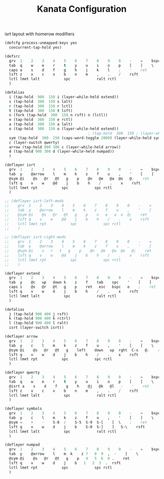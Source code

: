 #+TITLE: Kanata Configuration
#+PROPERTY: header-args :tangle config.kbd :comments both
#+OPTIONS: toc:2 num:nil

isrt layout with homerow modifiers
#+begin_src lisp
  (defcfg process-unmapped-keys yes
    concurrent-tap-hold yes)

  (defsrc
  	grv  1    2    3    4    5    6    7    8    9    0    -    =    bspc
  	tab  q    w    e    r    t    y    u    i    o    p    [    ]    \
  	caps a    s    d    f    g    h    j    k    l    ;    '    ret
  	lsft z    x    c    v    b    n    m    ,    .    /    rsft
  	lctl lmet lalt           spc            ralt rctl
  	)

  (defalias
  	i (tap-hold  900  150 i (layer-while-held extend))  
    s (tap-hold  300  150 s lalt)
    r (tap-hold  300  150 r lctl)
    t (tap-hold  300  150 t lsft)
    n (fork (tap-hold  300  150 n rsft) n (lctl))
    e (tap-hold  300  150 e rctl)
    a (tap-hold  300  150 a lalt)
    o (tap-hold  300  150 o (layer-while-held extend))
  										; (tap-hold  300  150 ; (layer-while-held symbols))
    sym (tap-hold  300  150 (caps-word-toggle 2000) (layer-while-held symbols))
    c (layer-switch qwerty)
    arrow (tap-hold 900 300 c (layer-while-held arrow))
    d (tap-hold 900 300 d (layer-while-held numpad))
    )

  (deflayer isrt
  	grv  1    2    3    4    5    6    7    8    9    0    -    =    bspc
  	tab  y    @arrow    l    m    k    z    f    u    ,    '    [    ]    \
  	@sym @i    @s   @r   @t   g    p    @n   @e   @a  @o   @;    ret
  	lsft q    v    w    @d    j    b    h    /    .    x    rsft
  	lctl lmet rpt           spc            spc rctl
  	)

  ;; (deflayer isrt-left-mods
  ;; 	grv  1    2    3    4    5    6    7    8    9    0    -    =    bspc
  ;; 	tab  y    @arrow    l    m    k    z    f    u    ,    '    [    ]    \
  ;; 	@sym @i    @s   @r   @t   g    p    n   e   a  o  @;    ret
  ;; 	lsft q    v    w    @d    j    b    h    /    .    x    rsft
  ;; 	lctl lmet rpt           spc            spc rctl
  ;; 	)

  ;; (deflayer isrt-right-mods
  ;; 	grv  1    2    3    4    5    6    7    8    9    0    -    =    bspc
  ;; 	tab  y    @arrow    l    m    k    z    f    u    ,    '    [    ]    \
  ;; 	@sym @i    s   r   t   g    p    @n   @e   @a  @o   @;    ret
  ;; 	lsft q    v    w    @d    j    b    h    /    .    x    rsft
  ;; 	lctl lmet rpt           spc            spc rctl
  ;; 	)

  (deflayer extend
  	grv  1    2    3    4    5    6    7    8    9    0    -    =    bspc
  	tab  y    @c   up   down k    z    f    tab    spc    '    [    ]    \
  	caps i    @s   @r   @t   g    p    ret   esc   bspc   o    ;    ret
  	lsft q    v    w    d    j    b    h    /    .    x    rsft
  	lctl lmet lalt           spc            ralt rctl
  	)

  (defalias
  	j (tap-hold 900 400 j rsft)
    k (tap-hold 900 400 k rctrl)
    l (tap-hold 900 400 l ralt)
    isrt (layer-switch isrt))

  (deflayer arrow
  	grv  1    2    3    4    5    6    7    8    9    0    -    =    bspc
  	tab  y    c    l    m    k    z    f    u    ,    '    [    ]    \
  	@sym @i    @s   @r   @t   g    left    down   up  rght  C-x   @;    ret
  	lsft q    v    w    d    j    b    h    /    .    x    rsft
  	lctl lmet rpt           spc            spc rctl
  	)

  (deflayer qwerty
  	grv  1    2    3    4    5    6    7    8    9    0    -    =    bspc
  	tab  q    w    e    r    t    y    u    i    o    p    [    ]    \
  	@isrt a    s    d    f    g    h    @j   @k   @l   ;    '    ret
  	lsft z    x    c    v    b    n    m    ,    .    /    rsft
  	lctl lmet lalt           spc            ralt rctl
  	)

  (deflayer symbols
  	grv  1    2    3    4    5    6    7    8    9    0    -    =    bspc
  	tab  y    c    l    m    k    z    f    u    ,    '    [    ]    \
  	@sym =    +    -    S-8  /    S-5  S-9  S-[    [  \    ;    ret
  	lsft q    v    w    d    j    b    S-0  S-]    ]   S-\    rsft
  	lctl lmet lalt           spc            ralt rctl
  	)

  (deflayer numpad
  	grv  1    2    3    4    5    6    7    8    9    0    -    =    bspc
  	tab  y    @arrow    l    m  k    z 7   8  9  ,  -    ]    \
  	@sym @i    @s   @r   @t   g    p   4   5  6  0 .    ret
  	lsft q    v    w    d    j    b   1   2  3  .  rsft
  	lctl lmet rpt           spc            spc rctl
  	)

#+end_src
